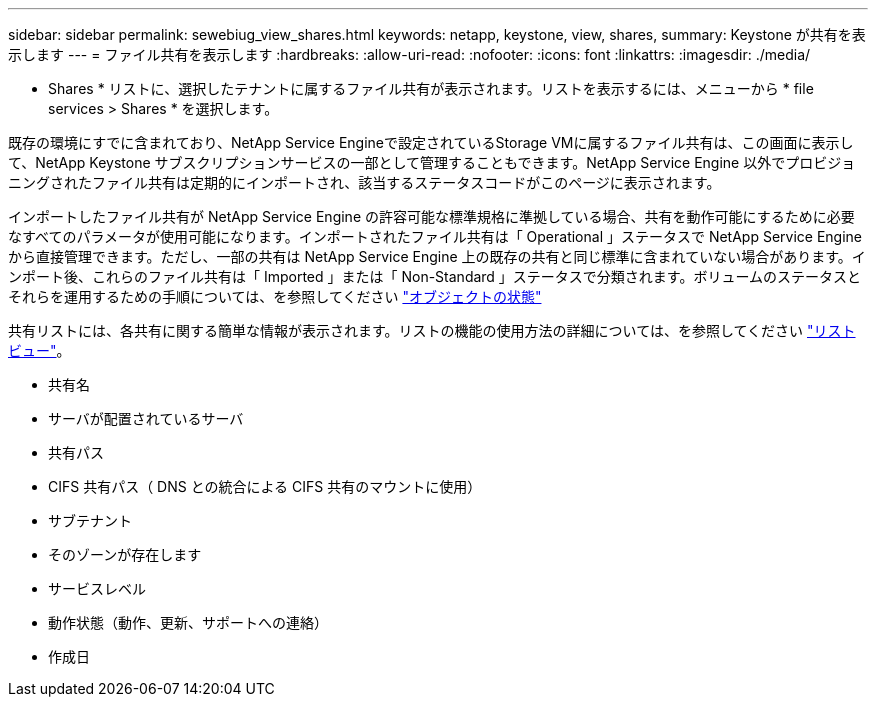 ---
sidebar: sidebar 
permalink: sewebiug_view_shares.html 
keywords: netapp, keystone, view, shares, 
summary: Keystone が共有を表示します 
---
= ファイル共有を表示します
:hardbreaks:
:allow-uri-read: 
:nofooter: 
:icons: font
:linkattrs: 
:imagesdir: ./media/


[role="lead"]
* Shares * リストに、選択したテナントに属するファイル共有が表示されます。リストを表示するには、メニューから * file services > Shares * を選択します。

既存の環境にすでに含まれており、NetApp Service Engineで設定されているStorage VMに属するファイル共有は、この画面に表示して、NetApp Keystone サブスクリプションサービスの一部として管理することもできます。NetApp Service Engine 以外でプロビジョニングされたファイル共有は定期的にインポートされ、該当するステータスコードがこのページに表示されます。

インポートしたファイル共有が NetApp Service Engine の許容可能な標準規格に準拠している場合、共有を動作可能にするために必要なすべてのパラメータが使用可能になります。インポートされたファイル共有は「 Operational 」ステータスで NetApp Service Engine から直接管理できます。ただし、一部の共有は NetApp Service Engine 上の既存の共有と同じ標準に含まれていない場合があります。インポート後、これらのファイル共有は「 Imported 」または「 Non-Standard 」ステータスで分類されます。ボリュームのステータスとそれらを運用するための手順については、を参照してください link:https://docs.netapp.com/us-en/keystone/sewebiug_netapp_service_engine_web_interface_overview.html#Object-states["オブジェクトの状態"]

共有リストには、各共有に関する簡単な情報が表示されます。リストの機能の使用方法の詳細については、を参照してください link:sewebiug_netapp_service_engine_web_interface_overview.html#list-view["リストビュー"]。

* 共有名
* サーバが配置されているサーバ
* 共有パス
* CIFS 共有パス（ DNS との統合による CIFS 共有のマウントに使用）
* サブテナント
* そのゾーンが存在します
* サービスレベル
* 動作状態（動作、更新、サポートへの連絡）
* 作成日

